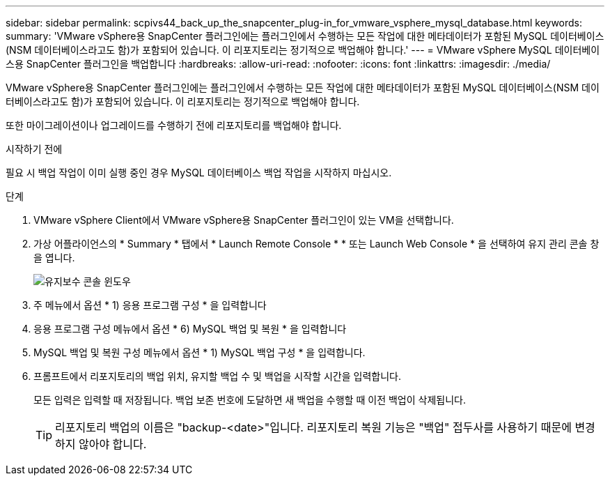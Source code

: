 ---
sidebar: sidebar 
permalink: scpivs44_back_up_the_snapcenter_plug-in_for_vmware_vsphere_mysql_database.html 
keywords:  
summary: 'VMware vSphere용 SnapCenter 플러그인에는 플러그인에서 수행하는 모든 작업에 대한 메타데이터가 포함된 MySQL 데이터베이스(NSM 데이터베이스라고도 함)가 포함되어 있습니다. 이 리포지토리는 정기적으로 백업해야 합니다.' 
---
= VMware vSphere MySQL 데이터베이스용 SnapCenter 플러그인을 백업합니다
:hardbreaks:
:allow-uri-read: 
:nofooter: 
:icons: font
:linkattrs: 
:imagesdir: ./media/


[role="lead"]
VMware vSphere용 SnapCenter 플러그인에는 플러그인에서 수행하는 모든 작업에 대한 메타데이터가 포함된 MySQL 데이터베이스(NSM 데이터베이스라고도 함)가 포함되어 있습니다. 이 리포지토리는 정기적으로 백업해야 합니다.

또한 마이그레이션이나 업그레이드를 수행하기 전에 리포지토리를 백업해야 합니다.

.시작하기 전에
필요 시 백업 작업이 이미 실행 중인 경우 MySQL 데이터베이스 백업 작업을 시작하지 마십시오.

.단계
. VMware vSphere Client에서 VMware vSphere용 SnapCenter 플러그인이 있는 VM을 선택합니다.
. 가상 어플라이언스의 * Summary * 탭에서 * Launch Remote Console * * 또는 Launch Web Console * 을 선택하여 유지 관리 콘솔 창을 엽니다.
+
image:scpivs44_image21.png["유지보수 콘솔 윈도우"]

. 주 메뉴에서 옵션 * 1) 응용 프로그램 구성 * 을 입력합니다
. 응용 프로그램 구성 메뉴에서 옵션 * 6) MySQL 백업 및 복원 * 을 입력합니다
. MySQL 백업 및 복원 구성 메뉴에서 옵션 * 1) MySQL 백업 구성 * 을 입력합니다.
. 프롬프트에서 리포지토리의 백업 위치, 유지할 백업 수 및 백업을 시작할 시간을 입력합니다.
+
모든 입력은 입력할 때 저장됩니다. 백업 보존 번호에 도달하면 새 백업을 수행할 때 이전 백업이 삭제됩니다.

+

TIP: 리포지토리 백업의 이름은 "backup-<date>"입니다. 리포지토리 복원 기능은 "백업" 접두사를 사용하기 때문에 변경하지 않아야 합니다.


